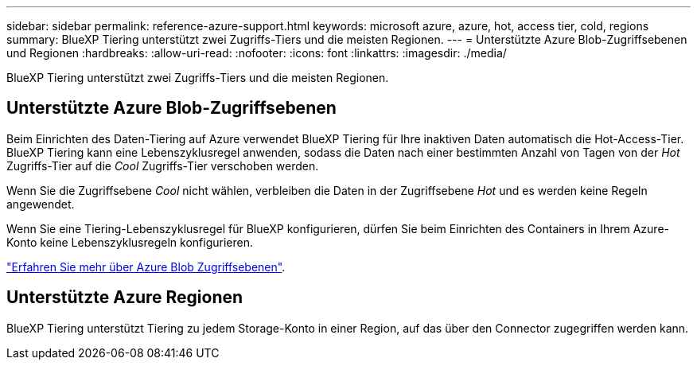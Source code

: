 ---
sidebar: sidebar 
permalink: reference-azure-support.html 
keywords: microsoft azure, azure, hot, access tier, cold, regions 
summary: BlueXP Tiering unterstützt zwei Zugriffs-Tiers und die meisten Regionen. 
---
= Unterstützte Azure Blob-Zugriffsebenen und Regionen
:hardbreaks:
:allow-uri-read: 
:nofooter: 
:icons: font
:linkattrs: 
:imagesdir: ./media/


[role="lead"]
BlueXP Tiering unterstützt zwei Zugriffs-Tiers und die meisten Regionen.



== Unterstützte Azure Blob-Zugriffsebenen

Beim Einrichten des Daten-Tiering auf Azure verwendet BlueXP Tiering für Ihre inaktiven Daten automatisch die Hot-Access-Tier. BlueXP Tiering kann eine Lebenszyklusregel anwenden, sodass die Daten nach einer bestimmten Anzahl von Tagen von der _Hot_ Zugriffs-Tier auf die _Cool_ Zugriffs-Tier verschoben werden.

Wenn Sie die Zugriffsebene _Cool_ nicht wählen, verbleiben die Daten in der Zugriffsebene _Hot_ und es werden keine Regeln angewendet.

Wenn Sie eine Tiering-Lebenszyklusregel für BlueXP konfigurieren, dürfen Sie beim Einrichten des Containers in Ihrem Azure-Konto keine Lebenszyklusregeln konfigurieren.

https://docs.microsoft.com/en-us/azure/storage/blobs/access-tiers-overview["Erfahren Sie mehr über Azure Blob Zugriffsebenen"^].



== Unterstützte Azure Regionen

BlueXP Tiering unterstützt Tiering zu jedem Storage-Konto in einer Region, auf das über den Connector zugegriffen werden kann.
